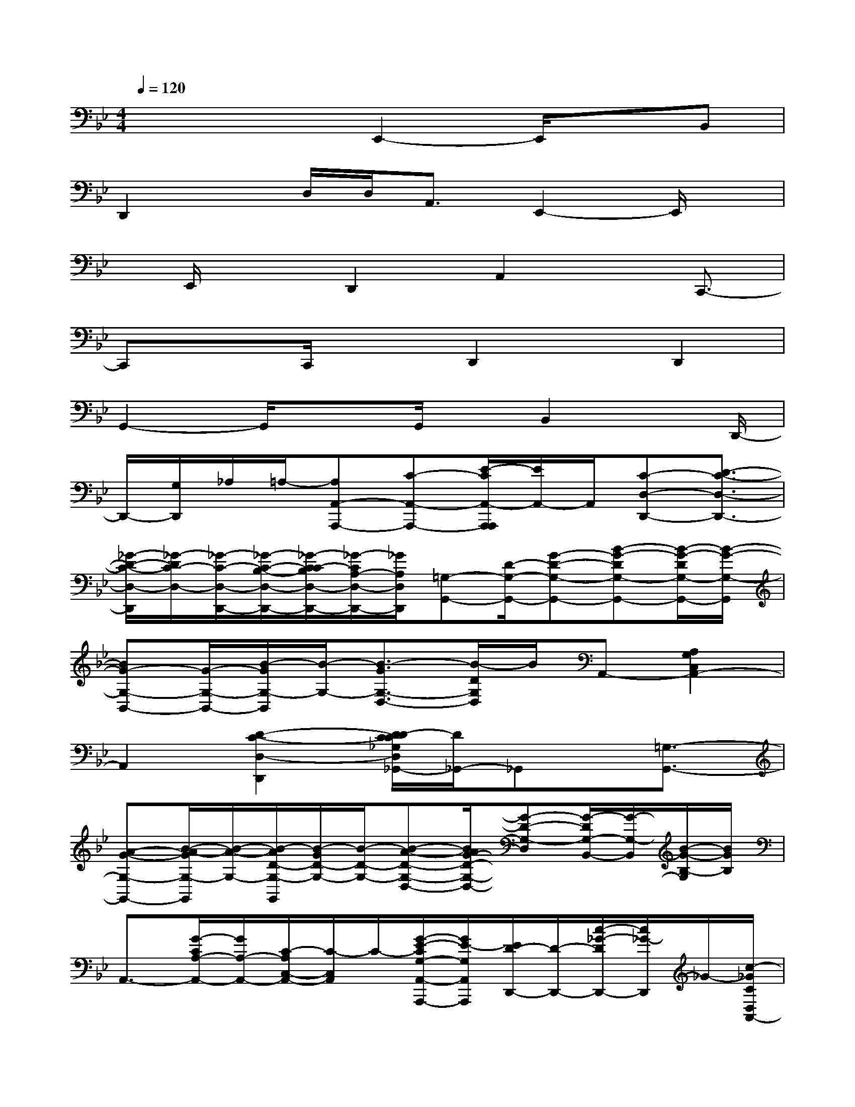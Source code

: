 X:1
T:
M:4/4
L:1/8
Q:1/4=120
K:Bb%2flats
V:1
x3x/2E,,2-E,,/2xB,,|
D,,2x/2D,/2D,<A,,E,,2-E,,/2x/2|
x/2E,,/2xD,,2A,,2x/2C,,3/2-|
C,,xC,,/2xD,,2x/2D,,2|
G,,2-G,,/2x3/2G,,/2x/2B,,2x/2D,,/2-|
D,,/2-[G,/2D,,/2]_A,/2=A,/2-[A,A,,-A,,,-][C-A,,-A,,,-][E/2-C/2A,,/2-A,,,/2A,,,/2][E/2A,,/2-]A,,/2[C-D,-D,,-][D3/2-C3/2-D,3/2-D,,3/2-]|
[_G/2-D/2-C/2-D,/2-D,,/2][_G/2-D/2C/2-D,/2-][_G/2-C/2-D,/2-D,,/2-][_G/2-C/2-B,/2-D,/2-D,,/2-][_G/2-C/2-C/2B,/2D,/2-D,,/2-][_G/2-C/2A,/2-D,/2-D,,/2-][_G/2A,/2D,/2D,,/2][=G,-G,,-][D/2-G,/2-G,,/2-][G-D-G,-G,,-][B-G-DG,-G,,-][B/2-G/2-D/2G,/2-G,,/2-][B/2-G/2-G,/2-G,,/2]|
[BG-G,-B,,-][G/2-G,/2-B,,/2-][B/2-G/2G,/2-B,,/2][B/2-G,/2-][B3/2-G3/2G,3/2-D,3/2-][B/2-D/2G,/2D,/2]B/2A,,-[A,2G,2C,2A,,2-]|
A,,2[D2-C2-D,2-D,,2][D/2-D/2C/2C/2_G,/2D,/2_G,,/2-][D/2_G,,/2-]_G,,x/2[=G,3/2-G,,3/2-]|
[A-G-G,-G,,-][B/2-A/2-G/2G,/2-G,,/2][B/2-A/2-G,/2-][B/2-A/2D/2-G,/2-G,,/2][B/2-G/2D/2-G,/2-][B/2-D/2-G,/2-][B-A-D-G,-D,-][B/2A/2G/2-D/2-G,/2-D,/2-][G-D-G,-D,][G/2-D/2G,/2-B,,/2-][G/2-G,/2-B,,/2][B/2-G/2-B,/2-G,/2][B/2G/2B,/2]|
A,,3/2-[G/2-C/2A,/2-A,,/2-][G/2A,/2-A,,/2-][C/2-A,/2C,/2-A,,/2-][C/2-C,/2A,,/2]C/2-[G/2-E/2-C/2G,/2-A,,/2-A,,,/2-][G/2E/2-G,/2A,,/2A,,,/2][E/2D/2-D,,/2-][D/2-D,,/2-][c/2-_G/2-D/2D,,/2-][c/2_G/2-D,,/2]_G/2-[c/2-_G/2C/2D,/2A,,/2-]|
[c/2B/2-A,,/2-][c/2-B/2_G/2C/2D,/2A,,/2][c/2A/2][B/2A/2][=G,/2-G,,/2-][G/2-G,/2-G,,/2-][G-D-G,-G,,-][B3/2-G3/2-D3/2G,3/2-G,,3/2-][B/2-G/2-D/2G,/2-G,,/2-][B/2-G/2-G,/2-G,,/2][B/2G/2-G,/2-B,,/2-][G-G,-B,,-]|
[B/2-G/2G,/2-B,,/2][B/2-G,/2-][B-GG,-D,-][B/2-D/2G,/2-D,/2-][B/2-G,/2D,/2]B/2C,-[d/2-_d/2C/2-B,/2-E,/2-C,/2-][=d/2C/2-B,/2-E,/2-C,/2-][CB,E,C,-][B/2C,/2][G/2C,/2-]C,/2|
[A/2-_G/2F,,/2-][A/2F/2F,,/2-]F,,/2-[c/2-E/2F,,/2][c/2-C/2][c/2A/2-B,/2A,,/2-][A/2-A,,/2-][A/2-F/2-A,/2-A,,/2][A/2F/2A,/2-]A,/2-[A,/2B,,/2-]B,,/2-[D3/2-B,,3/2-][F/2-D/2-B,,/2-]|
[F/2-D/2-B,,/2-][B/2-F/2-D/2-B,,/2-B,,,/2][B/2-F/2-D/2-B,,/2-][B-F-D-B,,F,,,-][B/2F/2-D/2-F,,,/2-][F/2-D/2-B,,/2-F,,,/2][F/2D/2-B,,/2-][B3/2-D3/2-B,,3/2-B,,,3/2-][B/2-F/2-D/2B,,/2-B,,,/2][B/2F/2B,,/2][_A,,-_A,,,-][F/2-C/2_A,,/2-_A,,,/2-]|
[F/2-_A,,/2_A,,,/2-][F/2_A,,,/2-][C,_A,,,][FCF,_A,,]x/2=G,,-[=BG,,][=BG,D,,-]D,,/2[=B/2G,/2]x/2